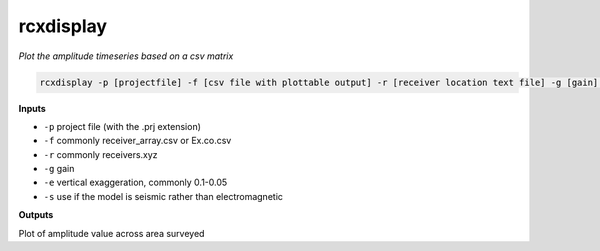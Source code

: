rcxdisplay
#########################

*Plot the amplitude timeseries based on a csv matrix*

.. code-block:: bash

    rcxdisplay -p [projectfile] -f [csv file with plottable output] -r [receiver location text file] -g [gain] -e [vertical exaggeration] -s [use if seismic]


**Inputs**

* ``-p`` project file (with the .prj extension)
* ``-f`` commonly receiver_array.csv or Ex.co.csv
* ``-r`` commonly receivers.xyz
* ``-g`` gain
* ``-e`` vertical exaggeration, commonly 0.1-0.05
* ``-s`` use if the model is seismic rather than electromagnetic


**Outputs**

Plot of amplitude value across area surveyed
